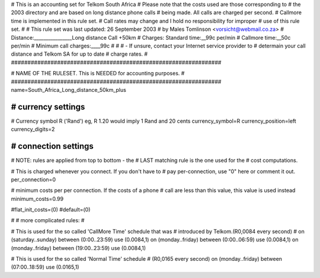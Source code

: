 ################################################################
#
# This is an accounting set for Telkom South Africa
# Please note that the costs used are those corresponding to
# the 2003 directory and are based on long distance phone calls
# being made. All calls are charged per second.
# Callmore time is implemented in this rule set.
# Call rates may change and I hold no responsibility for improper
# use of this rule set.
#
# This rule set was last updated: 26 September 2003
# by Males Tomlinson <vorsicht@webmail.co.za>
# Distance:________________Long distance Call +50km
# Charges: Standard time:__99c per/min
#          Callmore time:__50c per/min
# Minimum call charges:____99c
#
#
#  - If unsure, contact your Internet service provider to
#    determain your call distance and Telkom SA for up to date
#    charge rates.
#
################################################################

################################################################
#
# NAME OF THE RULESET. This is NEEDED for accounting purposes.
#
################################################################
name=South_Africa_Long_distance_50km_plus

################################################################
# currency settings
################################################################

# Currency symbol R ('Rand') eg, R 1.20 would imply 1 Rand and 20 cents
currency_symbol=R
currency_position=left
currency_digits=2

################################################################
# connection settings
################################################################

# NOTE: rules are applied from top to bottom - the
#       LAST matching rule is the one used for the
#       cost computations.

# This is charged whenever you connect. If you don't have to
# pay per-connection, use "0" here or comment it out.
per_connection=0

# minimum costs per per connection. If the costs of a phone
# call are less than this value, this value is used instead
minimum_costs=0.99

#flat_init_costs=(0)
#default=(0)

#
# more complicated rules:
#

# This is used for the so called 'CallMore Time' schedule that was
# introduced by Telkom.(R0,0084 every second)
#
on (saturday..sunday) between (0:00..23:59) use (0.0084,1)
on (monday..friday) between (0:00..06:59) use (0.0084,1)
on (monday..friday) between (19:00..23:59) use (0.0084,1)

# This is used for the so called 'Normal Time' schedule
# (R0,0165 every second)
on (monday..friday) between (07:00..18:59) use (0.0165,1)
